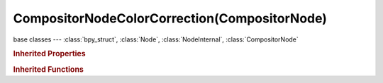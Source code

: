 CompositorNodeColorCorrection(CompositorNode)
=============================================

.. module:: bpy.types

base classes --- :class:`bpy_struct`, :class:`Node`, :class:`NodeInternal`, :class:`CompositorNode`

.. class:: CompositorNodeColorCorrection(CompositorNode)

   

   .. attribute:: blue

      Blue channel active

      :type: boolean, default True

   .. attribute:: green

      Green channel active

      :type: boolean, default True

   .. attribute:: highlights_contrast

      Highlights contrast

      :type: float in [0, 4], default 1.0

   .. attribute:: highlights_gain

      Highlights gain

      :type: float in [0, 4], default 1.0

   .. attribute:: highlights_gamma

      Highlights gamma

      :type: float in [0, 4], default 1.0

   .. attribute:: highlights_lift

      Highlights lift

      :type: float in [-1, 1], default 0.0

   .. attribute:: highlights_saturation

      Highlights saturation

      :type: float in [0, 4], default 1.0

   .. attribute:: master_contrast

      Master contrast

      :type: float in [0, 4], default 1.0

   .. attribute:: master_gain

      Master gain

      :type: float in [0, 4], default 1.0

   .. attribute:: master_gamma

      Master gamma

      :type: float in [0, 4], default 1.0

   .. attribute:: master_lift

      Master lift

      :type: float in [-1, 1], default 0.0

   .. attribute:: master_saturation

      Master saturation

      :type: float in [0, 4], default 1.0

   .. attribute:: midtones_contrast

      Midtones contrast

      :type: float in [0, 4], default 1.0

   .. attribute:: midtones_end

      End of midtones

      :type: float in [0, 1], default 0.7

   .. attribute:: midtones_gain

      Midtones gain

      :type: float in [0, 4], default 1.0

   .. attribute:: midtones_gamma

      Midtones gamma

      :type: float in [0, 4], default 1.0

   .. attribute:: midtones_lift

      Midtones lift

      :type: float in [-1, 1], default 0.0

   .. attribute:: midtones_saturation

      Midtones saturation

      :type: float in [0, 4], default 1.0

   .. attribute:: midtones_start

      Start of midtones

      :type: float in [0, 1], default 0.2

   .. attribute:: red

      Red channel active

      :type: boolean, default True

   .. attribute:: shadows_contrast

      Shadows contrast

      :type: float in [0, 4], default 1.0

   .. attribute:: shadows_gain

      Shadows gain

      :type: float in [0, 4], default 1.0

   .. attribute:: shadows_gamma

      Shadows gamma

      :type: float in [0, 4], default 1.0

   .. attribute:: shadows_lift

      Shadows lift

      :type: float in [-1, 1], default 0.0

   .. attribute:: shadows_saturation

      Shadows saturation

      :type: float in [0, 4], default 1.0

   .. classmethod:: is_registered_node_type()

      True if a registered node type

      :return:

         Result

      :rtype: boolean

   .. classmethod:: input_template(index)

      Input socket template

      :arg index:

         Index

      :type index: int in [0, inf]
      :return:

         result

      :rtype: :class:`NodeInternalSocketTemplate`

   .. classmethod:: output_template(index)

      Output socket template

      :arg index:

         Index

      :type index: int in [0, inf]
      :return:

         result

      :rtype: :class:`NodeInternalSocketTemplate`

   .. method:: update()

   .. classmethod:: bl_rna_get_subclass(id, default=None)
   
      :arg id: The RNA type identifier.
      :type id: string
      :return: The RNA type or default when not found.
      :rtype: :class:`bpy.types.Struct` subclass


   .. classmethod:: bl_rna_get_subclass_py(id, default=None)
   
      :arg id: The RNA type identifier.
      :type id: string
      :return: The class or default when not found.
      :rtype: type


.. rubric:: Inherited Properties

.. hlist::
   :columns: 2

   * :class:`bpy_struct.id_data`
   * :class:`Node.type`
   * :class:`Node.location`
   * :class:`Node.width`
   * :class:`Node.width_hidden`
   * :class:`Node.height`
   * :class:`Node.dimensions`
   * :class:`Node.name`
   * :class:`Node.label`
   * :class:`Node.inputs`
   * :class:`Node.outputs`
   * :class:`Node.internal_links`
   * :class:`Node.parent`
   * :class:`Node.use_custom_color`
   * :class:`Node.color`
   * :class:`Node.select`
   * :class:`Node.show_options`
   * :class:`Node.show_preview`
   * :class:`Node.hide`
   * :class:`Node.mute`
   * :class:`Node.show_texture`
   * :class:`Node.shading_compatibility`
   * :class:`Node.bl_idname`
   * :class:`Node.bl_label`
   * :class:`Node.bl_description`
   * :class:`Node.bl_icon`
   * :class:`Node.bl_static_type`
   * :class:`Node.bl_width_default`
   * :class:`Node.bl_width_min`
   * :class:`Node.bl_width_max`
   * :class:`Node.bl_height_default`
   * :class:`Node.bl_height_min`
   * :class:`Node.bl_height_max`

.. rubric:: Inherited Functions

.. hlist::
   :columns: 2

   * :class:`bpy_struct.as_pointer`
   * :class:`bpy_struct.driver_add`
   * :class:`bpy_struct.driver_remove`
   * :class:`bpy_struct.get`
   * :class:`bpy_struct.is_property_hidden`
   * :class:`bpy_struct.is_property_readonly`
   * :class:`bpy_struct.is_property_set`
   * :class:`bpy_struct.items`
   * :class:`bpy_struct.keyframe_delete`
   * :class:`bpy_struct.keyframe_insert`
   * :class:`bpy_struct.keys`
   * :class:`bpy_struct.path_from_id`
   * :class:`bpy_struct.path_resolve`
   * :class:`bpy_struct.property_unset`
   * :class:`bpy_struct.type_recast`
   * :class:`bpy_struct.values`
   * :class:`Node.socket_value_update`
   * :class:`Node.is_registered_node_type`
   * :class:`Node.poll`
   * :class:`Node.poll_instance`
   * :class:`Node.update`
   * :class:`Node.insert_link`
   * :class:`Node.init`
   * :class:`Node.copy`
   * :class:`Node.free`
   * :class:`Node.draw_buttons`
   * :class:`Node.draw_buttons_ext`
   * :class:`Node.draw_label`
   * :class:`Node.poll`
   * :class:`NodeInternal.poll`
   * :class:`NodeInternal.poll_instance`
   * :class:`NodeInternal.update`
   * :class:`NodeInternal.draw_buttons`
   * :class:`NodeInternal.draw_buttons_ext`
   * :class:`CompositorNode.tag_need_exec`
   * :class:`CompositorNode.poll`
   * :class:`CompositorNode.update`

